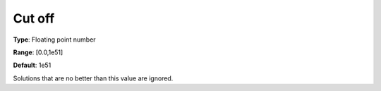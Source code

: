 

.. _Baron_General_-_Cutoff:


Cut off
=======



**Type**:	Floating point number	

**Range**:	[0.0,1e51]	

**Default**:	1e51	



Solutions that are no better than this value are ignored.



